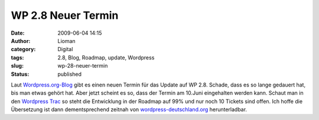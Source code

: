 WP 2.8 Neuer Termin
###################
:date: 2009-06-04 14:15
:author: Lioman
:category: Digital
:tags: 2.8, Blog, Roadmap, update, Wordpress
:slug: wp-28-neuer-termin
:status: published

Laut `Wordpress.org-Blog <http://wordpress.org/development/>`__ gibt es
einen neuen Termin für das Update auf WP 2.8. Schade, dass es so lange
gedauert hat, bis man etwas gehört hat. Aber jetzt scheint es so, dass
der Termin am 10.Juni eingehalten werden kann. Schaut man in den
`Wordpress Trac <http://core.trac.wordpress.org/>`__ so steht die
Entwicklung in der Roadmap auf 99% und nur noch 10 Tickets sind offen.
Ich hoffe die Übersetzung ist dann dementsprechend zeitnah von
`wordpress-deutschland.org <http://wordpress-deutschland.org/>`__
herunterladbar.
